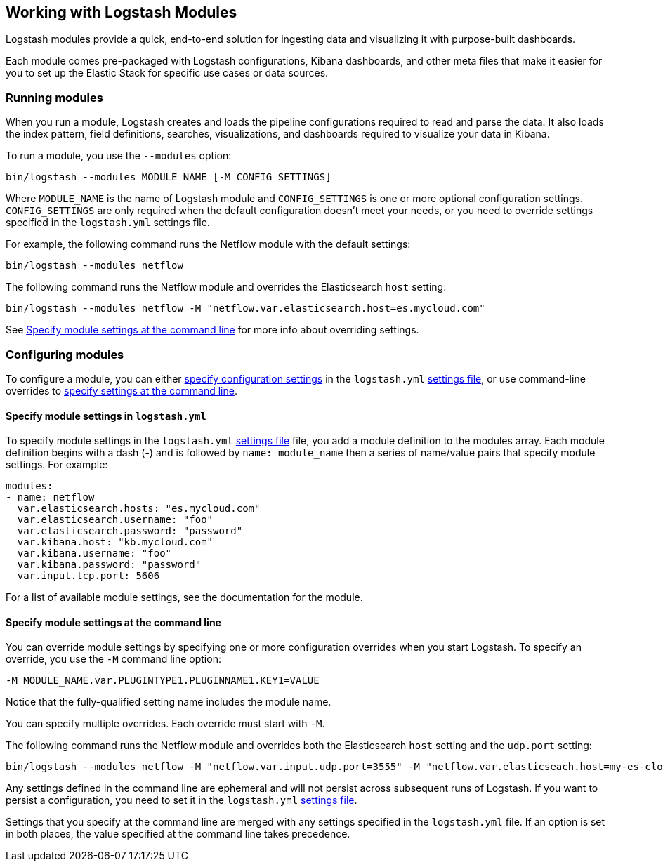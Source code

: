 [[logstash-modules]]
== Working with Logstash Modules

Logstash modules provide a quick, end-to-end solution for ingesting data and
visualizing it with purpose-built dashboards.

Each module comes pre-packaged with Logstash configurations, Kibana dashboards,
and other meta files that make it easier for you to set up the Elastic Stack for
specific use cases or data sources.

[float]
[[running-logstash-modules]]
=== Running modules

When you run a module, Logstash creates and loads the pipeline configurations
required to read and parse the data. It also loads the index pattern,
field definitions, searches, visualizations, and dashboards required to
visualize your data in Kibana.

To run a module, you use the `--modules` option:

[source,shell]
----
bin/logstash --modules MODULE_NAME [-M CONFIG_SETTINGS]
----


//TODO: For 6.0, show how to run mutliple modules

Where `MODULE_NAME` is the name of Logstash module and `CONFIG_SETTINGS`
is one or more optional configuration settings. `CONFIG_SETTINGS` are only
required when the default configuration doesn't meet your needs, or you need to
override settings specified in the `logstash.yml` settings file.

For example, the following command runs the Netflow module with the default
settings:

[source,shell]
----
bin/logstash --modules netflow
----

The following command runs the Netflow module and overrides the Elasticsearch
`host` setting:

[source,shell]
----
bin/logstash --modules netflow -M "netflow.var.elasticsearch.host=es.mycloud.com"
----


See <<overriding-logstash-module-settings>> for more info about overriding settings.

[float]
[[configuring-logstash-modules]]
=== Configuring modules

To configure a module, you can either
<<setting-logstash-module-config,specify configuration settings>> in the
`logstash.yml` <<logstash-settings-file,settings file>>, or use command-line overrides to
<<overriding-logstash-module-settings,specify settings at the command line>>.

[float]
[[setting-logstash-module-config]]
==== Specify module settings in `logstash.yml`

To specify module settings in the `logstash.yml`
<<logstash-settings-file,settings file>> file, you add a module definition to
the modules array. Each module definition begins with a dash (-) and is followed
by `name: module_name` then a series of name/value pairs that specify module
settings. For example:

[source,shell]
----
modules:
- name: netflow
  var.elasticsearch.hosts: "es.mycloud.com"
  var.elasticsearch.username: "foo"
  var.elasticsearch.password: "password"
  var.kibana.host: "kb.mycloud.com"
  var.kibana.username: "foo"
  var.kibana.password: "password"
  var.input.tcp.port: 5606
----

For a list of available module settings, see the documentation for the module.

[float]
[[overriding-logstash-module-settings]]
==== Specify module settings at the command line

You can override module settings by specifying one or more configuration
overrides when you start Logstash. To specify an override, you use the `-M`
command line option:

[source,shell]
----
-M MODULE_NAME.var.PLUGINTYPE1.PLUGINNAME1.KEY1=VALUE
----

Notice that the fully-qualified setting name includes the module name.

You can specify multiple overrides. Each override must start with `-M`. 

The following command runs the Netflow module and overrides both the
Elasticsearch `host` setting and the `udp.port` setting:

[source,shell]
----
bin/logstash --modules netflow -M "netflow.var.input.udp.port=3555" -M "netflow.var.elasticseach.host=my-es-cloud"
----

Any settings defined in the command line are ephemeral and will not persist across
subsequent runs of Logstash. If you want to persist a configuration, you need to
set it in the `logstash.yml` <<logstash-settings-file,settings file>>.

Settings that you specify at the command line are merged with any settings 
specified in the `logstash.yml` file. If an option is set in both
places, the value specified at the command line takes precedence. 


